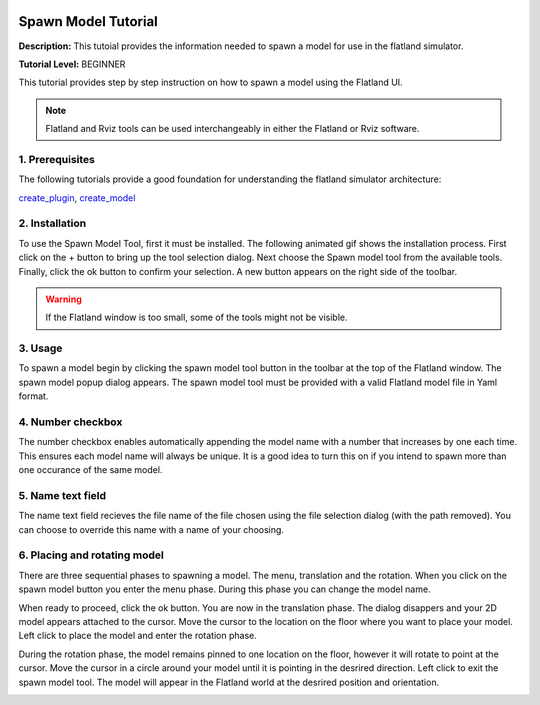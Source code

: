 .. image:: ../_static/flatland_logo2.png
    :width: 250px
    :align: right
    :target: ../_static/flatland_logo2.png


Spawn Model Tutorial
======================
  


**Description:** This tutoial provides the information needed to spawn a model for use in the flatland simulator.

**Tutorial Level:** BEGINNER

This tutorial provides step by step instruction on how to spawn a model using the Flatland UI.

.. note:: Flatland and Rviz tools can be used interchangeably in either the Flatland or Rviz software.

1. Prerequisites
----------------

The following tutorials provide a good foundation for understanding the flatland 
simulator architecture:

create_plugin_, create_model_

.. _create_plugin: file:///home/mikeb/Dev/flatland_github/src/flatland/docs/_build/html/flatland_tutorials/create_plugin.html

.. _create_model: file:///home/mikeb/Dev/flatland_github/src/flatland/docs/_build/html/flatland_tutorials/create_model.html

2. Installation
---------------


To use the Spawn Model Tool, first it must be installed. The following animated gif shows the installation process.
First click on the + button to bring up the tool selection dialog. Next choose the Spawn model tool from the available tools.
Finally, click the ok button to confirm your selection. A new button |smpic| appears on the right side of the toolbar.

.. image:: https://media.giphy.com/media/3ohhwCy9VBsZ4Q1tYc/giphy.gif
    :width: 650px
    :target: https://media.giphy.com/media/3ohhwCy9VBsZ4Q1tYc/giphy.gif

.. warning:: If the Flatland window is too small, some of the tools might not be visible.

3. Usage
--------

To spawn a model begin by clicking the spawn model tool button |smpic| in the toolbar at the top of 
the Flatland window. The spawn model popup dialog appears. The spawn model tool must be provided
with a valid Flatland model file in Yaml format. 


.. |smpic| image:: ../_static/spawn_model_button.png
    :width: 15%

.. image:: https://media.giphy.com/media/3o7aD9ZDpsmoZDfq5a/giphy.gif
    :width: 650px
    :target: https://media.giphy.com/media/3o7aD9ZDpsmoZDfq5a/giphy.gif

4. Number checkbox
------------------

The number checkbox enables automatically appending the model name with a number 
that increases by one each time. This ensures each model name will always be unique.
It is a good idea to turn this on if you intend to spawn more than one occurance 
of the same model.

.. image:: ../_static/checkbox6.gif
    :width: 650px
    :target: ../_static/checkbox6.gif

5. Name text field
------------------

The name text field recieves the file name of the file chosen using 
the file selection dialog (with the path removed). You can choose to override
this name with a name of your choosing.

.. image:: https://media.giphy.com/media/l1J9t3dYwC3IqPiyQ/giphy.gif
    :width: 650px
    :target: https://media.giphy.com/media/l1J9t3dYwC3IqPiyQ/giphy.gif


6. Placing and rotating model
-----------------------------

There are three sequential phases to spawning a model. 
The menu, translation and the rotation. When you click on the spawn model button |smpic|
you enter the menu phase. During this phase you can change the model name.

When ready to proceed, click the ok button. You are now in the translation phase.
The dialog disappers and your 2D model appears attached to the cursor. Move the 
cursor to the location on the floor where you want to place your  model. Left
click to place the model and enter the rotation phase.

During the rotation phase, the model remains pinned to one location on the floor, 
however it will rotate to point at the cursor. Move the cursor in a circle 
around your model until it is pointing in the desrired direction. Left click to exit
the spawn model tool. The model will appear in the Flatland world at the desrired
position and orientation.

.. image:: https://media.giphy.com/media/3ohhwBsRwvPcNUZEyI/giphy.gif
    :width: 650px
    :target: https://media.giphy.com/media/3ohhwBsRwvPcNUZEyI/giphy.gif


